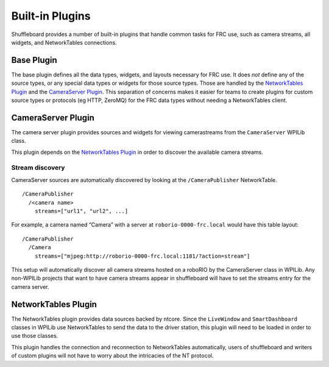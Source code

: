 Built-in Plugins
================

Shuffleboard provides a number of built-in plugins that handle common tasks for FRC use, such as camera streams, all widgets, and NetworkTables connections.

Base Plugin
-----------

The base plugin defines all the data types, widgets, and layouts necessary for FRC use. It does *not* define any of the source types, or any special data types or widgets for those source types. Those are handled by the `NetworkTables Plugin`_ and the `CameraServer Plugin`_. This separation of concerns makes it easier for teams to create plugins for custom source types or protocols (eg HTTP, ZeroMQ) for the FRC data types without needing a NetworkTables client.


CameraServer Plugin
-------------------

The camera server plugin provides sources and widgets for viewing camerastreams from the ``CameraServer`` WPILib class.

This plugin depends on the `NetworkTables Plugin`_ in order to discover the available camera streams.

Stream discovery
^^^^^^^^^^^^^^^^

CameraServer sources are automatically discovered by looking at the
``/CameraPublisher`` NetworkTable.

::

   /CameraPublisher
     /<camera name>
       streams=["url1", "url2", ...]

For example, a camera named “Camera” with a server at
``roborio-0000-frc.local`` would have this table layout:

::

   /CameraPublisher
     /Camera
       streams=["mjpeg:http://roborio-0000-frc.local:1181/?action=stream"]

This setup will automatically discover all camera streams hosted on a roboRIO by the CameraServer class in WPILib. Any non-WPILib projects that want to have camera streams appear in shuffleboard will have to set the streams entry for the camera server.

NetworkTables Plugin
--------------------

The NetworkTables plugin provides data sources backed by ntcore. Since the ``LiveWindow`` and ``SmartDashboard`` classes in WPILib use NetworkTables to send the data to the driver station, this plugin will need to be loaded in order to use those classes.

This plugin handles the connection and reconnection to NetworkTables automatically, users of shuffleboard and writers of custom plugins will not have to worry about the intricacies of the NT protocol.
